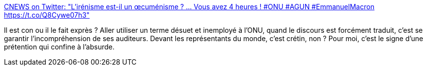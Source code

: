 :jbake-type: post
:jbake-status: published
:jbake-title: CNEWS on Twitter: "L'irénisme est-il un œcuménisme ? ... Vous avez 4 heures ! #ONU #AGUN #EmmanuelMacron https://t.co/Q8Cywe07h3"
:jbake-tags: politique,france,hubris,_mois_sept.,_année_2017
:jbake-date: 2017-09-20
:jbake-depth: ../
:jbake-uri: shaarli/1505888679000.adoc
:jbake-source: https://nicolas-delsaux.hd.free.fr/Shaarli?searchterm=https%3A%2F%2Ftwitter.com%2FCNEWS%2Fstatus%2F910197070497222656&searchtags=politique+france+hubris+_mois_sept.+_ann%C3%A9e_2017
:jbake-style: shaarli

https://twitter.com/CNEWS/status/910197070497222656[CNEWS on Twitter: "L'irénisme est-il un œcuménisme ? ... Vous avez 4 heures ! #ONU #AGUN #EmmanuelMacron https://t.co/Q8Cywe07h3"]

Il est con ou il le fait exprès ? Aller utiliser un terme désuet et inemployé à l'ONU, quand le discours est forcément traduit, c'est se garantir l'incompréhension de ses auditeurs. Devant les représentants du monde, c'est crétin, non ? Pour moi, c'est le signe d'une prétention qui confine à l'absurde.
